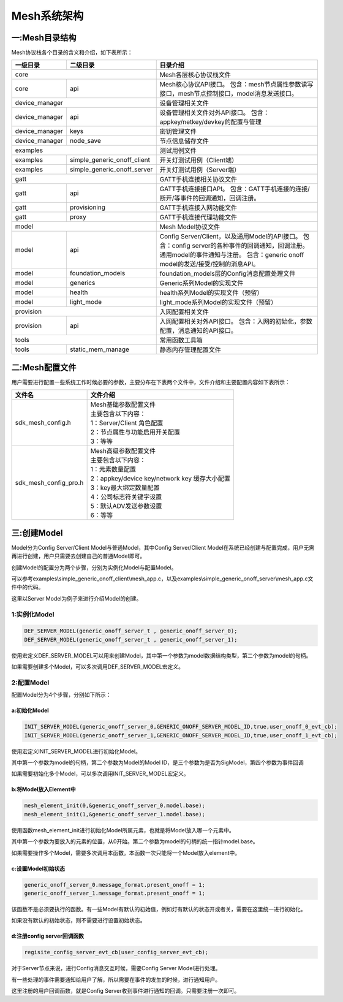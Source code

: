 ============
Mesh系统架构
============


一:Mesh目录结构
===============

Mesh协议栈各个目录的含义和介绍，如下表所示：

+--------------------+---------------------------------+------------------------------------------------------------------------------------+
| 一级目录           | 二级目录                        |目录介绍                                                                            |
+====================+=================================+====================================================================================+
|core                                                  |Mesh各层核心协议栈文件                                                              |
+--------------------+---------------------------------+------------------------------------------------------------------------------------+
|core                | api                             |Mesh核心协议API接口。                                                               |
|                    |                                 |包含：mesh节点属性参数读写接口，mesh节点控制接口，model消息发送接口。               |
+--------------------+---------------------------------+------------------------------------------------------------------------------------+
|device_manager                                        |设备管理相关文件                                                                    |
+--------------------+---------------------------------+------------------------------------------------------------------------------------+
|device_manager      | api                             |设备管理相关文件对外API接口。                                                       |
|                    |                                 |包含：appkey/netkey/devkey的配置与管理                                              |
+--------------------+---------------------------------+------------------------------------------------------------------------------------+
|device_manager      | keys                            |密钥管理文件                                                                        |
+--------------------+---------------------------------+------------------------------------------------------------------------------------+
|device_manager      | node_save                       |节点信息储存文件                                                                    |
+--------------------+---------------------------------+------------------------------------------------------------------------------------+
|examples                                              |测试用例文件                                                                        |
+--------------------+---------------------------------+------------------------------------------------------------------------------------+
|examples            | simple_generic_onoff_client     |开关灯测试用例（Client端）                                                          |
+--------------------+---------------------------------+------------------------------------------------------------------------------------+
|examples            | simple_generic_onoff_server     |开关灯测试用例（Server端）                                                          |
+--------------------+---------------------------------+------------------------------------------------------------------------------------+
|gatt                                                  |GATT手机连接相关协议文件                                                            |
+--------------------+---------------------------------+------------------------------------------------------------------------------------+
|gatt                | api                             |GATT手机连接接口API。                                                               |
|                    |                                 |包含：GATT手机连接的连接/断开/等事件的回调通知，回调注册。                          |
+--------------------+---------------------------------+------------------------------------------------------------------------------------+
|gatt                | provisioning                    |GATT手机连接入网功能文件                                                            |
+--------------------+---------------------------------+------------------------------------------------------------------------------------+
|gatt                | proxy                           |GATT手机连接代理功能文件                                                            |
+--------------------+---------------------------------+------------------------------------------------------------------------------------+
|model                                                 |Mesh Model协议文件                                                                  |
+--------------------+---------------------------------+------------------------------------------------------------------------------------+
|model               | api                             |Config Server/Client，以及通用Model的API接口。                                      |
|                    |                                 |包含：config server的各种事件的回调通知，回调注册。通用model的事件通知与注册。      |
|                    |                                 |包含：generic onoff model的发送/接受/控制的消息API。                                |
+--------------------+---------------------------------+------------------------------------------------------------------------------------+
|model               | foundation_models               |foundation_models层的Config消息配置处理文件                                         |
+--------------------+---------------------------------+------------------------------------------------------------------------------------+
|model               | generics                        |Generic系列Model的实现文件                                                          |
+--------------------+---------------------------------+------------------------------------------------------------------------------------+
|model               | health                          |health系列Model的实现文件（预留）                                                   |
+--------------------+---------------------------------+------------------------------------------------------------------------------------+
|model               | light_mode                      |light_mode系列Model的实现文件（预留）                                               |
+--------------------+---------------------------------+------------------------------------------------------------------------------------+
|provision                                             |入网配置相关文件                                                                    |
+--------------------+---------------------------------+------------------------------------------------------------------------------------+
|provision           | api                             |入网配置相关对外API接口。                                                           |
|                    |                                 |包含：入网的初始化，参数配置，消息通知的API接口。                                   |
+--------------------+---------------------------------+------------------------------------------------------------------------------------+
|tools                                                 |常用函数工具箱                                                                      |
+--------------------+---------------------------------+------------------------------------------------------------------------------------+
|tools               | static_mem_manage               |静态内存管理配置文件                                                                |
+--------------------+---------------------------------+------------------------------------------------------------------------------------+


二:Mesh配置文件
===============

用户需要进行配置一些系统工作时候必要的参数，主要分布在下表两个文件中，文件介绍和主要配置内容如下表所示：

============================ ============================================================
 文件名                         | 文件介绍
============================ ============================================================
sdk_mesh_config.h               | Mesh基础参数配置文件
                                | 主要包含以下内容：
                                | 1：Server/Client 角色配置
                                | 2：节点属性与功能启用开关配置
                                | 3：等等
sdk_mesh_config_pro.h           | Mesh高级参数配置文件
                                | 主要包含以下内容：
                                | 1：元素数量配置
                                | 2：appkey/device key/network key 缓存大小配置
                                | 3：key最大绑定数量配置
                                | 4：公司标志符关键字设置
                                | 5：默认ADV发送参数设置
                                | 6：等等
============================ ============================================================



三:创建Model
===============

Model分为Config Server/Client Model与普通Model，其中Config Server/Client Model在系统已经创建与配置完成，用户无需再进行创建，用户只需要去创建自己的普通Model即可。

创建Model的配置分为两个步骤，分别为实例化Model与配置Model。

可以参考examples\\simple_generic_onoff_client\\mesh_app.c，以及examples\\simple_generic_onoff_server\\mesh_app.c文件中的代码。

这里以Server Model为例子来进行介绍Model的创建。

1:实例化Model
"""""""""""""""""
.. code:: c

    DEF_SERVER_MODEL(generic_onoff_server_t , generic_onoff_server_0);
    DEF_SERVER_MODEL(generic_onoff_server_t , generic_onoff_server_1);

使用宏定义DEF_SERVER_MODEL可以用来创建Model，其中第一个参数为model数据结构类型，第二个参数为model的句柄。

如果需要创建多个Model，可以多次调用DEF_SERVER_MODEL宏定义。


2:配置Model
"""""""""""""""""

配置Model分为4个步骤，分别如下所示：


a:初始化Model
****************

.. code:: c

    INIT_SERVER_MODEL(generic_onoff_server_0,GENERIC_ONOFF_SERVER_MODEL_ID,true,user_onoff_0_evt_cb);
    INIT_SERVER_MODEL(generic_onoff_server_1,GENERIC_ONOFF_SERVER_MODEL_ID,true,user_onoff_1_evt_cb);


使用宏定义INIT_SERVER_MODEL进行初始化Model。

其中第一个参数为model的句柄，第二个参数为Model的Model ID，是三个参数为是否为SigModel，第四个参数为事件回调

如果需要初始化多个Model，可以多次调用INIT_SERVER_MODEL宏定义。


b:将Model放入Element中
************************

.. code:: c

    mesh_element_init(0,&generic_onoff_server_0.model.base);
    mesh_element_init(1,&generic_onoff_server_1.model.base);

使用函数mesh_element_init进行初始化Model所属元素，也就是将Model放入哪一个元素中。

其中第一个参数为要放入的元素的位置，从0开始。第二个参数为model的句柄的统一指针model.base。

如果需要操作多个Model，需要多次调用本函数。本函数一次只能将一个Model放入element中。


c:设置Model初始状态
*********************

.. code:: c

    generic_onoff_server_0.message_format.present_onoff = 1;
    generic_onoff_server_1.message_format.present_onoff = 1;

该函数不是必须要执行的函数。有一些Model有默认的初始值，例如灯有默认的状态开或者关，需要在这里统一进行初始化。

如果没有默认的初始状态，则不需要进行设置初始状态。

d:注册config server回调函数
*******************************

.. code:: c

    regisite_config_server_evt_cb(user_config_server_evt_cb);


对于Server节点来说，进行Config消息交互时候，需要Config Server Model进行处理。

有一些处理的事件需要通知给用户了解，所以需要在事件的发生的时候，进行通知用户。

这里注册的用户回调函数，就是Config Server收到事件进行通知的回调。只需要注册一次即可。











































